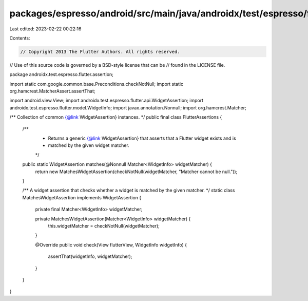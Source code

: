 packages/espresso/android/src/main/java/androidx/test/espresso/flutter/assertion/FlutterAssertions.java
=======================================================================================================

Last edited: 2023-02-22 00:22:16

Contents:

.. code-block:: java

    // Copyright 2013 The Flutter Authors. All rights reserved.
// Use of this source code is governed by a BSD-style license that can be
// found in the LICENSE file.

package androidx.test.espresso.flutter.assertion;

import static com.google.common.base.Preconditions.checkNotNull;
import static org.hamcrest.MatcherAssert.assertThat;

import android.view.View;
import androidx.test.espresso.flutter.api.WidgetAssertion;
import androidx.test.espresso.flutter.model.WidgetInfo;
import javax.annotation.Nonnull;
import org.hamcrest.Matcher;

/** Collection of common {@link WidgetAssertion} instances. */
public final class FlutterAssertions {

  /**
   * Returns a generic {@link WidgetAssertion} that asserts that a Flutter widget exists and is
   * matched by the given widget matcher.
   */
  public static WidgetAssertion matches(@Nonnull Matcher<WidgetInfo> widgetMatcher) {
    return new MatchesWidgetAssertion(checkNotNull(widgetMatcher, "Matcher cannot be null."));
  }

  /** A widget assertion that checks whether a widget is matched by the given matcher. */
  static class MatchesWidgetAssertion implements WidgetAssertion {

    private final Matcher<WidgetInfo> widgetMatcher;

    private MatchesWidgetAssertion(Matcher<WidgetInfo> widgetMatcher) {
      this.widgetMatcher = checkNotNull(widgetMatcher);
    }

    @Override
    public void check(View flutterView, WidgetInfo widgetInfo) {
      assertThat(widgetInfo, widgetMatcher);
    }
  }
}


